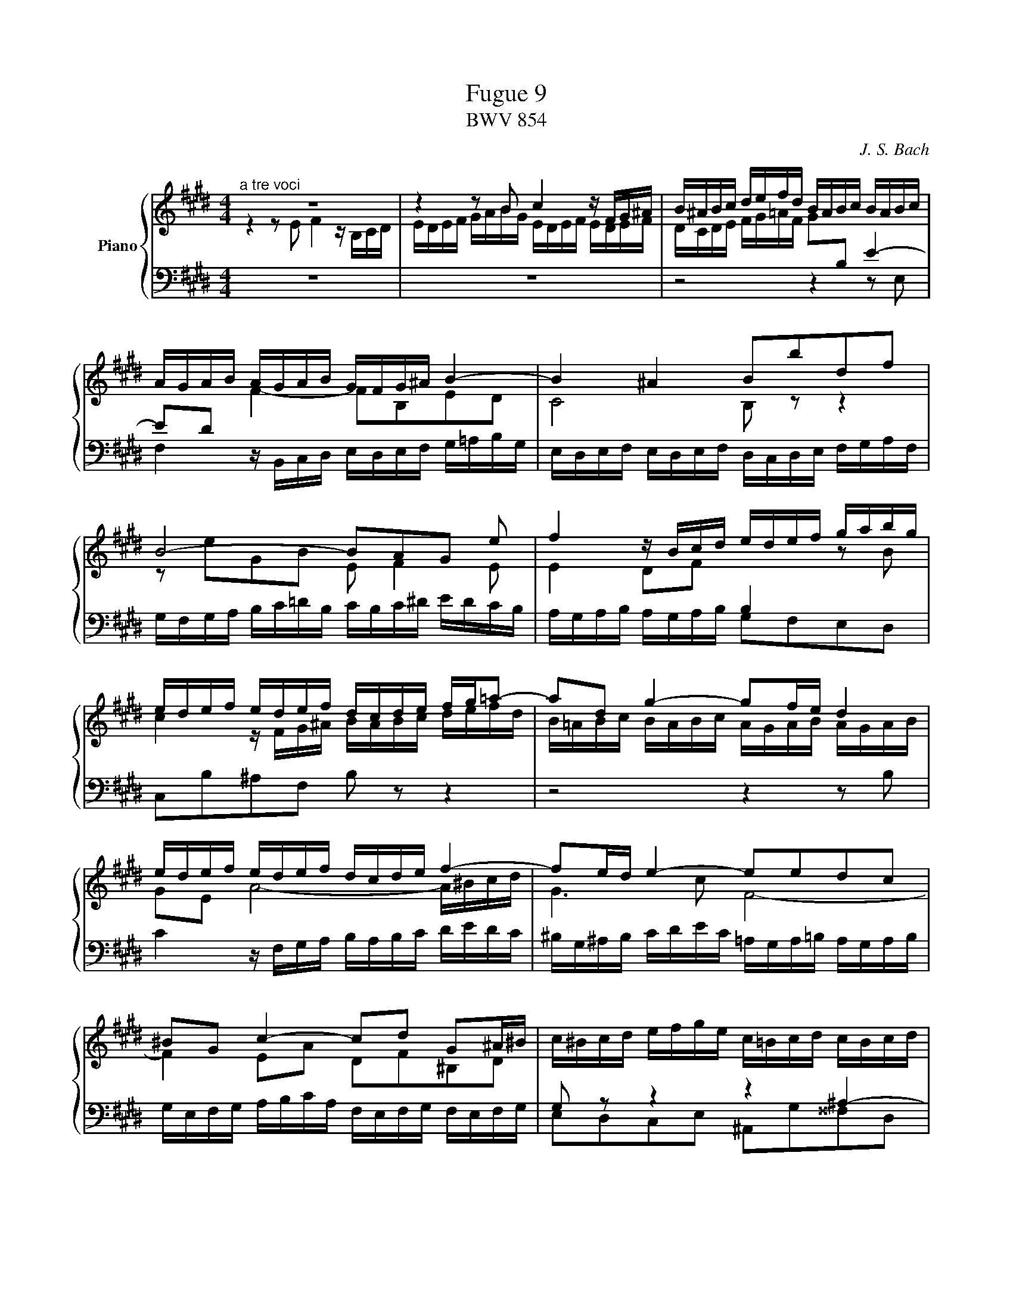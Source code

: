 X:1
T:Fugue 9
T:BWV 854
C:J. S. Bach
%%score { ( 1 2 ) | ( 3 4 ) }
L:1/16
M:12/8
I:linebreak $
K:E
V:1 treble nm="Piano"
V:2 treble 
V:3 bass 
L:1/8
V:4 bass 
L:1/8
V:1
[M:4/4]"^a tre voci" z16 | %25
 z4 z2 B2 c4 z FG^A | B^ABc defd BABc BABc |$ AGAB AGAB GFG^A B4- | B4 ^A4 B2b2d2f2 |$ %29
 B8- B2A2G2 e2 | f4 z Bcd edef gabg |$ edef edef dcde fg=a2- | a2d2 g4- g2fe d4 |$ %33
 edef edef dcde f4- | f2ed e4- e2e2d2c2 |$ ^B2G2 c4- c2d2 G2^A^B | c^Bcd efge c=Bcd cBcd |$ %37
 B^ABc defd B=ABc BABc | AGAB cdec dcde fgaf |$ gfed cBAG FGAF D2G2 | E2G2c2=B2 edcB A4- |$ %41
 A2D2A2G2 cBAG F4- | F2ED EFGE CGFE D2 z2 | z B,CD EFGE c4 z FG^A |$ B^ABc defg =AGAB AGAB | %45
 GFGA Bc=d2- d2cB c4- | c4 B4 z4 B4- |$ B4 A4 z4 A4- | A4 G2 e2 f4 z Bcd | edef gabg agab agab |$ %50
 gfga gfed cBc=d cBcd | Bc^dB e8 d4 | !fermata!e16 |] %53
V:2
[M:4/4] z4 z2 E2 F4 z B,CD | EDEF GABG EDEF EDEF | %26
 DCDE FG=AF G2[I:staff +1]B,2 E4- |$ E2D2[I:staff -1] F4- F2B,2E2D2 | C8 B,2 z2 z4 |$ %29
 z2 e2G2B2 E2 F4 E2 | E4 D2F2[I:staff +1] B,4[I:staff -1] z2 B2 |$ c4 z FG^A BABc defd | %32
 B=ABc BABc AGAB AGAB |$ G2E2 A8- A^Bcd | G6 c2 F8- |$ F4 E2A2 D2F2^B,2D2 | x16 |$ x16 | x16 |$ %39
 x16 | C^B,CD EFGE C=B,CD CB,CD |$ x16 | x16 | x16 |$ z4 z2 E2 F4 z B,CD | EDEF GABG E^DEF EDEF | %46
 DCDE FGAF =DCDE DCDE |$ CB,C=D EFGE CB,CD CB,CD | B,A,B,C x12 | x16 |$ x12 A4- | %51
 A4 GEFG ABc2- ccBA | G16 |] %53
V:3
[M:4/4] z8 | z8 | z4 z2 z E, |$ %27
 F,2 z/ B,,/C,/D,/ E,/D,/E,/F,/ G,/=A,/B,/G,/ | %28
 E,/D,/E,/F,/ E,/D,/E,/F,/ D,/C,/D,/E,/ F,/G,/A,/F,/ |$ %29
 G,/F,/G,/A,/ B,/C/=D/B,/ C/B,/C/^D/ E/D/C/B,/ | A,/G,/A,/B,/ A,/G,/A,/B,/ G,F,E,D, |$ %31
 C,B,^A,F, B, z z2 | z4 z2 z B, |$ C2 z/ F,/G,/A,/ B,/A,/B,/C/ D/E/D/C/ | %34
 ^B,/G,/^A,/B,/ C/D/E/C/ =A,/G,/A,/=B,/ A,/G,/A,/B,/ |$ %35
 G,/E,/F,/G,/ A,/B,/C/A,/ F,/E,/F,/G,/ F,/E,/F,/G,/ | G, z z2 z2 ^A,2- |$ A,2 G,2 z2 G,2- | %38
 G,2 F,2 z2 F,2- |$ F,2 E, C D2 z/ G,/^A,/^B,/ | C, z z2 z4 |$ %41
 B,/G,/A,/B,/ C/D/E/C/ A,/G,/A,/B,/ A,/G,/A,/B,/ | G,/F,/G,/A,/ G,B,- B,A,/G,/ A,/C/B,/A,/ | %43
 G, z z2 z4 |$ D,F,B,,E,- E,D,/C,/ D,B, | C2 z G, A,G,A,E, | F,D,G,F, E,F,G,E, |$ %47
 A,B,CB, A,G,F,E, | z2 B,/A,/B,/C/ A,/G,/A,/B,/ A,/G,/A,/B,/ | G,B,E,G,- G,F,- F,2- |$ %50
 F,2 E,2- E,[I:staff -1]E[I:staff +1] z2 | ^D,, B, C2 z/ F,/G,/A,/ B,B,, | !fermata!E,,8 |] %53
V:4
[M:4/4] x8 | x8 | x8 |$ x8 | x8 |$ x8 | x8 |$ x8 | x8 |$ %33
 x8 | x8 |$ x8 | E,D,C,E, ^A,,G,^^F,D, |$ G,,^A,,B,,A,, G,,F,^E,C, | F,,G,,A,,G,, F,,E,D,C, |$ %39
 ^B,,G,,A,,E, F,E,/F,/ G,2 | x8 |$ z8 | z2 z E, F,2 z/ B,,/C,/D,/ | %43
 E,/D,/E,/F,/ G,/A,/B,/G,/ E,/D,/E,/F,/ E,/D,/E,/F,/ |$ x8 | x8 | x8 |$ x8 | ^D,B,, E,4 D,2- | %49
 D,2 C,2 F,,>E, D,B,, |$ E,D,C,B,, A,,G,,F,,E,, | x8 | x8 |] %53

